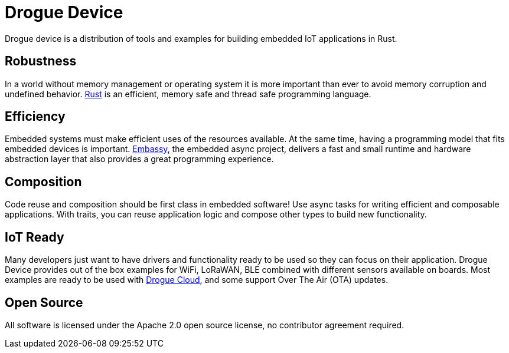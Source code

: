 = Drogue Device

Drogue device is a distribution of tools and examples for building embedded IoT applications in Rust.

== Robustness

In a world without memory management or operating system it is more important than ever to avoid
memory corruption and undefined behavior. link:https://www.rust-lang.org[Rust] is an efficient,
memory safe and thread safe programming language.

== Efficiency

Embedded systems must make efficient uses of the resources available. At the same time, having a
programming model that fits embedded devices is important. link:https://embassy.dev[Embassy], the
embedded async project, delivers a fast and small runtime and hardware abstraction layer that also
provides a great programming experience.

== Composition

Code reuse and composition should be first class in embedded software! Use async tasks for writing
efficient and composable applications. With traits, you can reuse application logic and compose
other types to build new functionality.

== IoT Ready

Many developers just want to have drivers and functionality ready to be used so they can focus on
their application. Drogue Device provides out of the box examples for WiFi, LoRaWAN, BLE combined
with different sensors available on boards. Most examples are ready to be used with
xref:drogue-cloud::index.adoc[Drogue Cloud], and some support Over The Air (OTA) updates.

== Open Source

All software is licensed under the Apache 2.0 open source license, no contributor agreement required.
